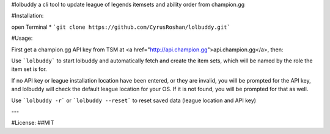 #lolbuddy
a cli tool to update league of legends itemsets and ability order from champion.gg

#Installation:

open Terminal
* ```git clone https://github.com/CyrusRoshan/lolbuddy.git```

#Usage:

First get a champion.gg API key from TSM at <a href="http://api.champion.gg">api.champion.gg</a>, then:

Use ```lolbuddy``` to start lolbuddy and automatically fetch and create the item sets, which will be named by the role the item set is for.

If no API key or league installation location have been entered, or they are invalid, you will be prompted for the API key, and lolbuddy will check the default league location for your OS. If it is not found, you will be prompted for that as well.

Use ```lolbuddy -r``` or ```lolbuddy --reset``` to reset saved data (league location and API key)

---

#License:
##MIT



